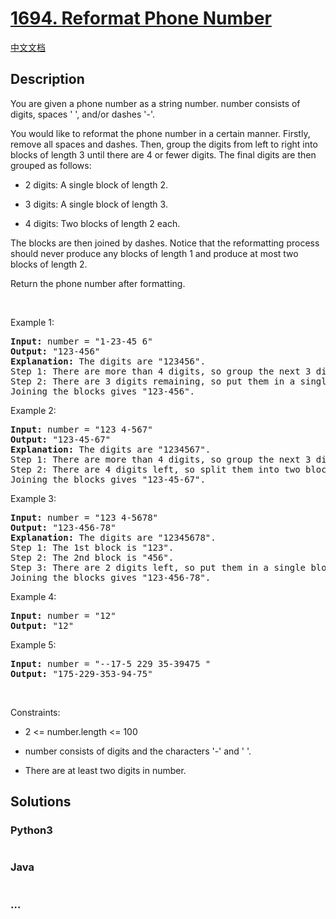 * [[https://leetcode.com/problems/reformat-phone-number][1694. Reformat
Phone Number]]
  :PROPERTIES:
  :CUSTOM_ID: reformat-phone-number
  :END:
[[./solution/1600-1699/1694.Reformat Phone Number/README.org][中文文档]]

** Description
   :PROPERTIES:
   :CUSTOM_ID: description
   :END:

#+begin_html
  <p>
#+end_html

You are given a phone number as a string number. number consists of
digits, spaces ' ', and/or dashes '-'.

#+begin_html
  </p>
#+end_html

#+begin_html
  <p>
#+end_html

You would like to reformat the phone number in a certain manner.
Firstly, remove all spaces and dashes. Then, group the digits from left
to right into blocks of length 3 until there are 4 or fewer digits. The
final digits are then grouped as follows:

#+begin_html
  </p>
#+end_html

#+begin_html
  <ul>
#+end_html

#+begin_html
  <li>
#+end_html

2 digits: A single block of length 2.

#+begin_html
  </li>
#+end_html

#+begin_html
  <li>
#+end_html

3 digits: A single block of length 3.

#+begin_html
  </li>
#+end_html

#+begin_html
  <li>
#+end_html

4 digits: Two blocks of length 2 each.

#+begin_html
  </li>
#+end_html

#+begin_html
  </ul>
#+end_html

#+begin_html
  <p>
#+end_html

The blocks are then joined by dashes. Notice that the reformatting
process should never produce any blocks of length 1 and produce at most
two blocks of length 2.

#+begin_html
  </p>
#+end_html

#+begin_html
  <p>
#+end_html

Return the phone number after formatting.

#+begin_html
  </p>
#+end_html

#+begin_html
  <p>
#+end_html

 

#+begin_html
  </p>
#+end_html

#+begin_html
  <p>
#+end_html

Example 1:

#+begin_html
  </p>
#+end_html

#+begin_html
  <pre>
  <strong>Input:</strong> number = &quot;1-23-45 6&quot;
  <strong>Output:</strong> &quot;123-456&quot;
  <strong>Explanation:</strong> The digits are &quot;123456&quot;.
  Step 1: There are more than 4 digits, so group the next 3 digits. The 1st block is &quot;123&quot;.
  Step 2: There are 3 digits remaining, so put them in a single block of length 3. The 2nd block is &quot;456&quot;.
  Joining the blocks gives &quot;123-456&quot;.
  </pre>
#+end_html

#+begin_html
  <p>
#+end_html

Example 2:

#+begin_html
  </p>
#+end_html

#+begin_html
  <pre>
  <strong>Input:</strong> number = &quot;123 4-567&quot;
  <strong>Output:</strong> &quot;123-45-67&quot;
  <strong>Explanation: </strong>The digits are &quot;1234567&quot;.
  Step 1: There are more than 4 digits, so group the next 3 digits. The 1st block is &quot;123&quot;.
  Step 2: There are 4 digits left, so split them into two blocks of length 2. The blocks are &quot;45&quot; and &quot;67&quot;.
  Joining the blocks gives &quot;123-45-67&quot;.
  </pre>
#+end_html

#+begin_html
  <p>
#+end_html

Example 3:

#+begin_html
  </p>
#+end_html

#+begin_html
  <pre>
  <strong>Input:</strong> number = &quot;123 4-5678&quot;
  <strong>Output:</strong> &quot;123-456-78&quot;
  <strong>Explanation:</strong> The digits are &quot;12345678&quot;.
  Step 1: The 1st block is &quot;123&quot;.
  Step 2: The 2nd block is &quot;456&quot;.
  Step 3: There are 2 digits left, so put them in a single block of length 2. The 3rd block is &quot;78&quot;.
  Joining the blocks gives &quot;123-456-78&quot;.
  </pre>
#+end_html

#+begin_html
  <p>
#+end_html

Example 4:

#+begin_html
  </p>
#+end_html

#+begin_html
  <pre>
  <strong>Input:</strong> number = &quot;12&quot;
  <strong>Output:</strong> &quot;12&quot;
  </pre>
#+end_html

#+begin_html
  <p>
#+end_html

Example 5:

#+begin_html
  </p>
#+end_html

#+begin_html
  <pre>
  <strong>Input:</strong> number = &quot;--17-5 229 35-39475 &quot;
  <strong>Output:</strong> &quot;175-229-353-94-75&quot;
  </pre>
#+end_html

#+begin_html
  <p>
#+end_html

 

#+begin_html
  </p>
#+end_html

#+begin_html
  <p>
#+end_html

Constraints:

#+begin_html
  </p>
#+end_html

#+begin_html
  <ul>
#+end_html

#+begin_html
  <li>
#+end_html

2 <= number.length <= 100

#+begin_html
  </li>
#+end_html

#+begin_html
  <li>
#+end_html

number consists of digits and the characters '-' and ' '.

#+begin_html
  </li>
#+end_html

#+begin_html
  <li>
#+end_html

There are at least two digits in number.

#+begin_html
  </li>
#+end_html

#+begin_html
  </ul>
#+end_html

** Solutions
   :PROPERTIES:
   :CUSTOM_ID: solutions
   :END:

#+begin_html
  <!-- tabs:start -->
#+end_html

*** *Python3*
    :PROPERTIES:
    :CUSTOM_ID: python3
    :END:
#+begin_src python
#+end_src

*** *Java*
    :PROPERTIES:
    :CUSTOM_ID: java
    :END:
#+begin_src java
#+end_src

*** *...*
    :PROPERTIES:
    :CUSTOM_ID: section
    :END:
#+begin_example
#+end_example

#+begin_html
  <!-- tabs:end -->
#+end_html
